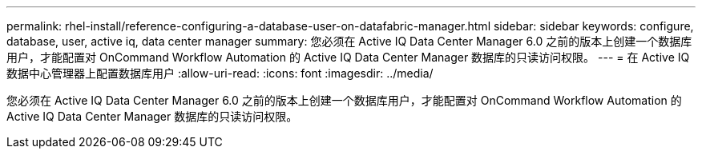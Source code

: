 ---
permalink: rhel-install/reference-configuring-a-database-user-on-datafabric-manager.html 
sidebar: sidebar 
keywords: configure, database, user, active iq, data center manager 
summary: 您必须在 Active IQ Data Center Manager 6.0 之前的版本上创建一个数据库用户，才能配置对 OnCommand Workflow Automation 的 Active IQ Data Center Manager 数据库的只读访问权限。 
---
= 在 Active IQ 数据中心管理器上配置数据库用户
:allow-uri-read: 
:icons: font
:imagesdir: ../media/


[role="lead"]
您必须在 Active IQ Data Center Manager 6.0 之前的版本上创建一个数据库用户，才能配置对 OnCommand Workflow Automation 的 Active IQ Data Center Manager 数据库的只读访问权限。
